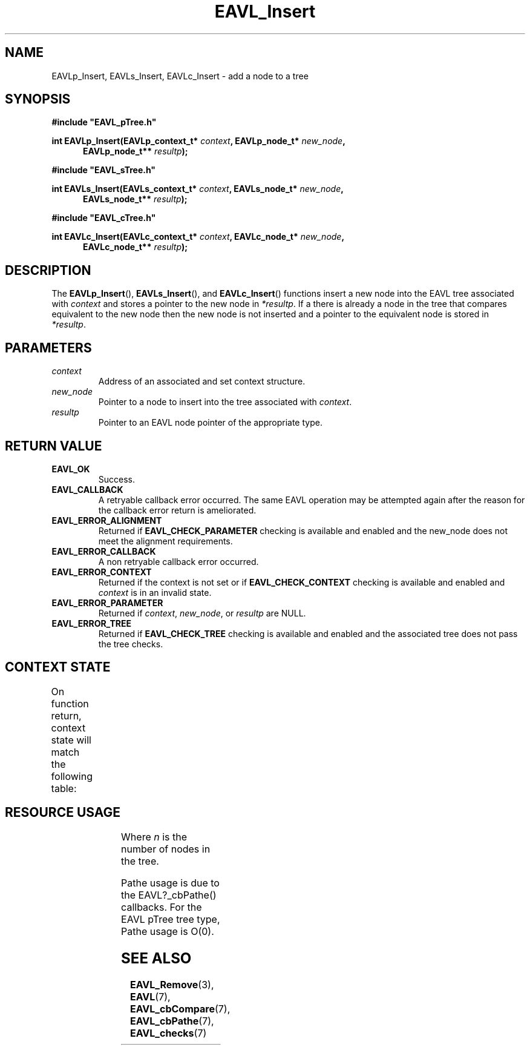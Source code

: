 '\" t
.\" Copyright (c) 2018, Raymond S Brand
.\" All rights reserved.
.\" 
.\" Redistribution and use in source and binary forms, with or without
.\" modification, are permitted provided that the following conditions
.\" are met:
.\" 
.\"  * Redistributions of source code must retain the above copyright
.\"    notice, this list of conditions and the following disclaimer.
.\" 
.\"  * Redistributions in binary form must reproduce the above copyright
.\"    notice, this list of conditions and the following disclaimer in
.\"    the documentation and/or other materials provided with the
.\"    distribution.
.\" 
.\"  * Redistributions in source or binary form must carry prominent
.\"    notices of any modifications.
.\" 
.\"  * Neither the name of the Raymond S Brand nor the names of its
.\"    contributors may be used to endorse or promote products derived
.\"    from this software without specific prior written permission.
.\" 
.\" THIS SOFTWARE IS PROVIDED BY THE COPYRIGHT HOLDERS AND CONTRIBUTORS
.\" "AS IS" AND ANY EXPRESS OR IMPLIED WARRANTIES, INCLUDING, BUT NOT
.\" LIMITED TO, THE IMPLIED WARRANTIES OF MERCHANTABILITY AND FITNESS
.\" FOR A PARTICULAR PURPOSE ARE DISCLAIMED. IN NO EVENT SHALL THE
.\" COPYRIGHT HOLDER OR CONTRIBUTORS BE LIABLE FOR ANY DIRECT, INDIRECT,
.\" INCIDENTAL, SPECIAL, EXEMPLARY, OR CONSEQUENTIAL DAMAGES (INCLUDING,
.\" BUT NOT LIMITED TO, PROCUREMENT OF SUBSTITUTE GOODS OR SERVICES;
.\" LOSS OF USE, DATA, OR PROFITS; OR BUSINESS INTERRUPTION) HOWEVER
.\" CAUSED AND ON ANY THEORY OF LIABILITY, WHETHER IN CONTRACT, STRICT
.\" LIABILITY, OR TORT (INCLUDING NEGLIGENCE OR OTHERWISE) ARISING IN
.\" ANY WAY OUT OF THE USE OF THIS SOFTWARE, EVEN IF ADVISED OF THE
.\" POSSIBILITY OF SUCH DAMAGE.
.TH \%EAVL_Insert 3 2017-06-20 "EAVL" "RSBX Libraries"

.SH NAME
\%EAVLp_Insert, \%EAVLs_Insert, \%EAVLc_Insert \- add a node to a tree

.SH SYNOPSIS
.nf
.B #include """EAVL_pTree.h"""
.sp
.BI "int EAVLp_Insert(EAVLp_context_t* " context ", EAVLp_node_t* " new_node ","
.in +5n
.BI " EAVLp_node_t** " resultp ");"
.in
.sp 2
.B #include """EAVL_sTree.h"""
.sp
.BI "int EAVLs_Insert(EAVLs_context_t* " context ", EAVLs_node_t* " new_node ","
.in +5n
.BI " EAVLs_node_t** " resultp ");"
.in
.sp 2
.B #include """EAVL_cTree.h"""
.sp
.BI "int EAVLc_Insert(EAVLc_context_t* " context ", EAVLc_node_t* " new_node ","
.in +5n
.BI " EAVLc_node_t** " resultp ");"
.in
.fi

.SH DESCRIPTION
The
.BR \%EAVLp_Insert "(), " \%EAVLs_Insert "(), and " \%EAVLc_Insert ()
functions insert a new node into the \%EAVL tree associated with
.IR \%context
and stores a pointer to the new node in
.IR \%*resultp .
If a there is already a node in the tree that compares equivalent to the new
node then the new node is not inserted and a pointer to the equivalent node is
stored in
.IR \%*resultp .

.SH PARAMETERS
.TP
.I \%context
Address of an associated and set context structure.
.TP
.I \%new_node
Pointer to a node to insert into the tree associated with
.IR \%context .
.TP
.I \%resultp
Pointer to an \%EAVL node pointer of the appropriate type.

.SH RETURN VALUE
.TP
.B \%EAVL_OK
Success.
.TP
.B \%EAVL_CALLBACK
A retryable callback error occurred. The same \%EAVL operation may be attempted
again after the reason for the callback error return is ameliorated.
.TP
.B \%EAVL_ERROR_ALIGNMENT
Returned if
.B \%EAVL_CHECK_PARAMETER
checking is available and enabled and the new_node does not meet the alignment
requirements.
.TP
.B \%EAVL_ERROR_CALLBACK
A non retryable callback error occurred.
.TP
.B \%EAVL_ERROR_CONTEXT
Returned if the context is not set or if
.B \%EAVL_CHECK_CONTEXT
checking is available and enabled and
.I \%context
is in an invalid state.
.TP
.B \%EAVL_ERROR_PARAMETER
Returned if
.IR \%context ", " \%new_node ", or " \%resultp
are NULL.
.TP
.B \%EAVL_ERROR_TREE
Returned if
.B \%EAVL_CHECK_TREE
checking is available and enabled and the associated tree does not pass the
tree checks.

.SH CONTEXT STATE
On function return, context state will match the following table:
.TS
L	C	C
C	C	C
L	|C	C|.
	Operation	Other
Result	Context	Contexts
	_	_
EAVL_OK	Set	Not set
EAVL_EXISTS	Set	Unchanged
EAVL_CALLBACK	Not set	Unchanged
	_	_
EAVL_ERROR_CALLBACK	Not set	Unchanged
EAVL_ERROR_CONTEXT	Unchanged	Unchanged
EAVL_ERROR_PARAMETER	Unchanged	Unchanged
EAVL_ERROR_TREE	Unchanged	Unchanged
	_	_
EAVL_ERROR*	Not set	Not set
	_	_
.TE

.SH RESOURCE USAGE
.TS
C	C	C	C
|C	C	C	C|.
Work	Heap	Stack	Pathe*
_	_	_	_
\(*O(log(n))	\(*O(0)	\(*O(1)	\(*O(log(n))
_	_	_	_
.TE
Where
.I n
is the number of nodes in the tree.
.sp
Pathe usage is due to the \%EAVL?_cbPathe() callbacks. For the \%EAVL
pTree tree type, Pathe usage is Ο(0).

.SH SEE ALSO
.nh
.na
.BR \%EAVL_Remove (3),
.BR \%EAVL (7),
.BR \%EAVL_cbCompare (7),
.BR \%EAVL_cbPathe (7),
.BR \%EAVL_checks (7)
.ad
.hy 1
